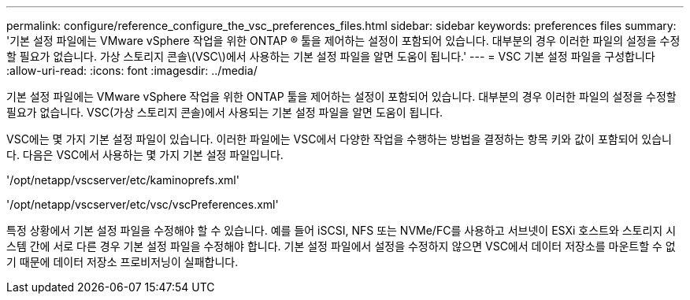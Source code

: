---
permalink: configure/reference_configure_the_vsc_preferences_files.html 
sidebar: sidebar 
keywords: preferences files 
summary: '기본 설정 파일에는 VMware vSphere 작업을 위한 ONTAP ® 툴을 제어하는 설정이 포함되어 있습니다. 대부분의 경우 이러한 파일의 설정을 수정할 필요가 없습니다. 가상 스토리지 콘솔\(VSC\)에서 사용하는 기본 설정 파일을 알면 도움이 됩니다.' 
---
= VSC 기본 설정 파일을 구성합니다
:allow-uri-read: 
:icons: font
:imagesdir: ../media/


[role="lead"]
기본 설정 파일에는 VMware vSphere 작업을 위한 ONTAP 툴을 제어하는 설정이 포함되어 있습니다. 대부분의 경우 이러한 파일의 설정을 수정할 필요가 없습니다. VSC(가상 스토리지 콘솔)에서 사용되는 기본 설정 파일을 알면 도움이 됩니다.

VSC에는 몇 가지 기본 설정 파일이 있습니다. 이러한 파일에는 VSC에서 다양한 작업을 수행하는 방법을 결정하는 항목 키와 값이 포함되어 있습니다. 다음은 VSC에서 사용하는 몇 가지 기본 설정 파일입니다.

'/opt/netapp/vscserver/etc/kaminoprefs.xml'

'/opt/netapp/vscserver/etc/vsc/vscPreferences.xml'

특정 상황에서 기본 설정 파일을 수정해야 할 수 있습니다. 예를 들어 iSCSI, NFS 또는 NVMe/FC를 사용하고 서브넷이 ESXi 호스트와 스토리지 시스템 간에 서로 다른 경우 기본 설정 파일을 수정해야 합니다. 기본 설정 파일에서 설정을 수정하지 않으면 VSC에서 데이터 저장소를 마운트할 수 없기 때문에 데이터 저장소 프로비저닝이 실패합니다.
